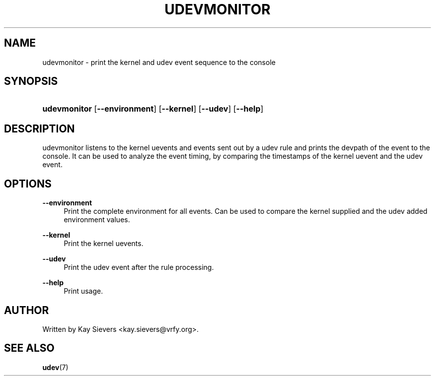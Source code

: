 .\"     Title: udevmonitor
.\"    Author: 
.\" Generator: DocBook XSL Stylesheets v1.73.1 <http://docbook.sf.net/>
.\"      Date: August 2005
.\"    Manual: udevmonitor
.\"    Source: udev
.\"
.TH "UDEVMONITOR" "8" "August 2005" "udev" "udevmonitor"
.\" disable hyphenation
.nh
.\" disable justification (adjust text to left margin only)
.ad l
.SH "NAME"
udevmonitor - print the kernel and udev event sequence to the console
.SH "SYNOPSIS"
.HP 12
\fBudevmonitor\fR [\fB\-\-environment\fR] [\fB\-\-kernel\fR] [\fB\-\-udev\fR] [\fB\-\-help\fR]
.SH "DESCRIPTION"
.PP
udevmonitor listens to the kernel uevents and events sent out by a udev rule and prints the devpath of the event to the console\. It can be used to analyze the event timing, by comparing the timestamps of the kernel uevent and the udev event\.
.SH "OPTIONS"
.PP
\fB\-\-environment\fR
.RS 4
Print the complete environment for all events\. Can be used to compare the kernel supplied and the udev added environment values\.
.RE
.PP
\fB\-\-kernel\fR
.RS 4
Print the kernel uevents\.
.RE
.PP
\fB\-\-udev\fR
.RS 4
Print the udev event after the rule processing\.
.RE
.PP
\fB\-\-help\fR
.RS 4
Print usage\.
.RE
.SH "AUTHOR"
.PP
Written by Kay Sievers
<kay\.sievers@vrfy\.org>\.
.SH "SEE ALSO"
.PP
\fBudev\fR(7)
